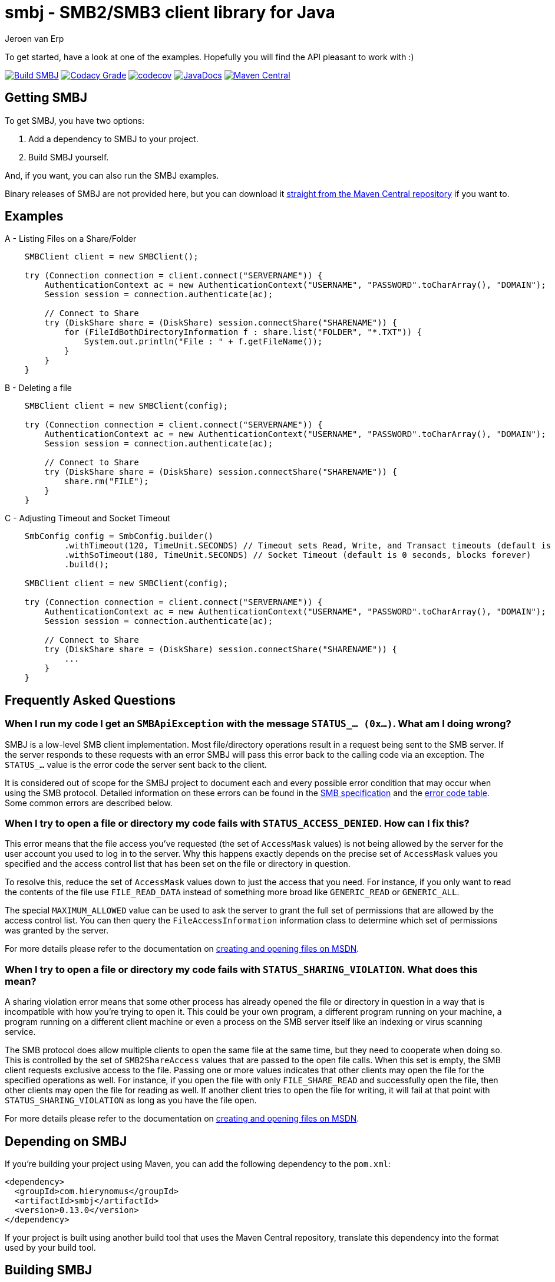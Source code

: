 = smbj - SMB2/SMB3 client library for Java
Jeroen van Erp
:smbj_groupid: com.hierynomus
:smbj_version: 0.13.0
:source-highlighter: pygments

To get started, have a look at one of the examples. Hopefully you will find the API pleasant to work with :)

image:https://github.com/hierynomus/smbj/actions/workflows/gradle.yml/badge.svg["Build SMBJ", link="https://github.com/hierynomus/smbj/actions/workflows/gradle.yml"]
image:https://app.codacy.com/project/badge/Grade/cf3df44c64c84035b58b054b4e219c24["Codacy Grade", link="https://app.codecov.io/gh/hierynomus/smbj"]
image:https://codecov.io/gh/hierynomus/smbj/branch/master/graph/badge.svg["codecov", link="https://codecov.io/gh/hierynomus/smbj"]
image:http://www.javadoc.io/badge/com.hierynomus/smbj.svg?color=blue["JavaDocs", link="http://www.javadoc.io/doc/com.hierynomus/smbj"]
image:https://maven-badges.herokuapp.com/maven-central/com.hierynomus/smbj/badge.svg["Maven Central",link="https://maven-badges.herokuapp.com/maven-central/com.hierynomus/smbj"]

== Getting SMBJ

To get SMBJ, you have two options:

. Add a dependency to SMBJ to your project.
. Build SMBJ yourself.

And, if you want, you can also run the SMBJ examples.

Binary releases of SMBJ are not provided here, but you can download it http://search.maven.org/#artifactdetails%7C{smbj_groupid}%7Csmbj%7C{smbj_version}%7Cjar[straight from the Maven Central repository] if you want to.

== Examples

A - Listing Files on a Share/Folder

```java

    SMBClient client = new SMBClient();

    try (Connection connection = client.connect("SERVERNAME")) {
        AuthenticationContext ac = new AuthenticationContext("USERNAME", "PASSWORD".toCharArray(), "DOMAIN");
        Session session = connection.authenticate(ac);

        // Connect to Share
        try (DiskShare share = (DiskShare) session.connectShare("SHARENAME")) {
            for (FileIdBothDirectoryInformation f : share.list("FOLDER", "*.TXT")) {
                System.out.println("File : " + f.getFileName());
            }
        }
    }

```

B - Deleting a file

```java

    SMBClient client = new SMBClient(config);

    try (Connection connection = client.connect("SERVERNAME")) {
        AuthenticationContext ac = new AuthenticationContext("USERNAME", "PASSWORD".toCharArray(), "DOMAIN");
        Session session = connection.authenticate(ac);

        // Connect to Share
        try (DiskShare share = (DiskShare) session.connectShare("SHARENAME")) {
            share.rm("FILE");
        }
    }

```

C - Adjusting Timeout and Socket Timeout

```java

    SmbConfig config = SmbConfig.builder()
            .withTimeout(120, TimeUnit.SECONDS) // Timeout sets Read, Write, and Transact timeouts (default is 60 seconds)
            .withSoTimeout(180, TimeUnit.SECONDS) // Socket Timeout (default is 0 seconds, blocks forever)
            .build();

    SMBClient client = new SMBClient(config);

    try (Connection connection = client.connect("SERVERNAME")) {
        AuthenticationContext ac = new AuthenticationContext("USERNAME", "PASSWORD".toCharArray(), "DOMAIN");
        Session session = connection.authenticate(ac);

        // Connect to Share
        try (DiskShare share = (DiskShare) session.connectShare("SHARENAME")) {
            ...
        }
    }

```

== Frequently Asked Questions

=== When I run my code I get an `SMBApiException` with the message `STATUS_... (0x...)`. What am I doing wrong?

SMBJ is a low-level SMB client implementation.
Most file/directory operations result in a request being sent to the SMB server.
If the server responds to these requests with an error SMBJ will pass this error back to the calling code via an exception.
The `STATUS_...` value is the error code the server sent back to the client.

It is considered out of scope for the SMBJ project to document each and every possible error condition that may occur when using the SMB protocol.
Detailed information on these errors can be found in the https://msdn.microsoft.com/en-us/library/cc246482.aspx[SMB specification] and the https://msdn.microsoft.com/en-us/library/cc704588.aspx[error code table].
Some common errors are described below.

=== When I try to open a file or directory my code fails with `STATUS_ACCESS_DENIED`. How can I fix this?

This error means that the file access you've requested (the set of `AccessMask` values) is not being allowed by the server for the user account you used to log in to the server.
Why this happens exactly depends on the precise set of `AccessMask` values you specified and the access control list that has been set on the file or directory in question.

To resolve this, reduce the set of `AccessMask` values down to just the access that you need.
For instance, if you only want to read the contents of the file use `FILE_READ_DATA` instead of something more broad like `GENERIC_READ` or `GENERIC_ALL`.

The special `MAXIMUM_ALLOWED` value can be used to ask the server to grant the full set of permissions that are allowed by the access control list.
You can then query the `FileAccessInformation` information class to determine which set of permissions was granted by the server.

For more details please refer to the documentation on https://docs.microsoft.com/en-us/windows/desktop/FileIO/creating-and-opening-files[creating and opening files on MSDN].

=== When I try to open a file or directory my code fails with `STATUS_SHARING_VIOLATION`. What does this mean?

A sharing violation error means that some other process has already opened the file or directory in question in a way that is incompatible with how you're trying to open it.
This could be your own program, a different program running on your machine, a program running on a different client machine or even a process on the SMB server itself like an indexing or virus scanning service.

The SMB protocol does allow multiple clients to open the same file at the same time, but they need to cooperate when doing so.
This is controlled by the set of `SMB2ShareAccess` values that are passed to the open file calls.
When this set is empty, the SMB client requests exclusive access to the file.
Passing one or more values indicates that other clients may open the file for the specified operations as well.
For instance, if you open the file with only `FILE_SHARE_READ` and successfully open the file, then other clients may open the file for reading as well.
If another client tries to open the file for writing, it will fail at that point with `STATUS_SHARING_VIOLATION` as long as you have the file open.

For more details please refer to the documentation on https://docs.microsoft.com/en-us/windows/desktop/FileIO/creating-and-opening-files[creating and opening files on MSDN].

== Depending on SMBJ
If you're building your project using Maven, you can add the following dependency to the `pom.xml`:

[source,xml,subs="verbatim,attributes"]
----
<dependency>
  <groupId>{smbj_groupid}</groupId>
  <artifactId>smbj</artifactId>
  <version>{smbj_version}</version>
</dependency>
----

If your project is built using another build tool that uses the Maven Central repository, translate this dependency into the format used by your build tool.

== Building SMBJ
. Clone the SMBJ repository.
. Ensure you have Java7 installed with the http://www.oracle.com/technetwork/java/javase/downloads/jce-7-download-432124.html[Unlimited strength Java Cryptography Extensions (JCE)].
. Run the command `./gradlew clean build`.

== Specifications
The implementation is based on the following specifications:

- https://msdn.microsoft.com/en-us/library/cc246482.aspx[[MS-SMB2\]: Server Message Block (SMB) Protocol Versions 2 and 3]
- https://msdn.microsoft.com/en-us/library/cc247021.aspx[[MS-SPNG\]: Simple and Protected GSS-API Negotiation Mechanism (SPNEGO) Extension]
- https://msdn.microsoft.com/en-us/library/cc236621.aspx[[MS-NLMP\]: NT LAN Manager (NTLM) Authentication Protocol]
- https://msdn.microsoft.com/en-us/library/cc230273.aspx[[MS-DTYP\]: Windows Data Types]
- https://msdn.microsoft.com/en-us/library/cc231196.aspx[[MS-ERREF\]: Windows Error Codes]
- https://msdn.microsoft.com/en-us/library/cc231987.aspx[[MS-FSCC\]: File System Control Codes]
- https://msdn.microsoft.com/en-us/library/cc226982.aspx[[MS-DFSC\]: Distributed File System (DFS): Referral Protocol]

== Changelog

=== 0.14.0 (2024-12-??)
* Add configuration option to disable signing (Fixes https://github.com/hierynomus/smbj/issues/817[#817])
* Upgrade dependencies
* Make share.queryInfo public to allow for exensibility (Fixes https://github.com/hierynomus/smbj/issues/836[#836])
* Add support for querying volume information (Fixes https://github.com/hierynomus/smbj/issues/837[#837])
* Set sessionKey whenever we have it from authentication, prevents NPE when server incorrectly does not recognise guest or anon credentials (Fixes https://github.com/hierynomus/smbj/issues/792[#792])

=== 0.13.0 (2023-11-20)
* Use FILE_OPEN_IF if no SMB2CreateDisposition provided (Fixes https://github.com/hierynomus/smbj/issues/786[#786])
* Integration tests rewritten to JUnit Jupiter and TestContainers
* Use BufferedInputStream to read Socket (Merged https://github.com/hierynomus/smbj/issues/795[#795])
* Clear serverList when last connection closed (Merged https://github.com/hierynomus/smbj/issues/719[#719])

=== 0.12.2 (2023-08-07)
* Added missing applicationKey getter to SessionContext (Merged https://github.com/hierynomus/smbj/pulls/776[#776])
* Fix error with anonymous authentication (Fixes https://github.com/hierynomus/smbj/issues/779[#779])

=== 0.12.1 (2023-07-13)
* Fix NPE when using SpnegoAuthenticator (Fixes https://github.com/hierynomus/smbj/issues/775[#775])

=== 0.12.0 (2023-07-06)
* Support signing and sealing of NTLM authentication
* Reworked NTLM authentication (Fixes https://github.com/hierynomus/smbj/issues/653[#653])
* Upgraded Gradle to 8.2
* Add support for reading / writing NIO ByteBuffers
* Ensure path is set for rmdir to prevent accidents (Fixes https://github.com/hierynomus/smbj/issues/756[#756])
* Ensure we call flip() on Buffer to avoid Java8/9 compatibility issues (Fixes https://github.com/hierynomus/smbj/issues/705[#705])
* Do not send SNB2EncryptionCapabilities if the withEncryptData is set to false (Fixes https://github.com/hierynomus/smbj/issues/747[#747])
* Added Implementation-Version and Implementation-Name to MANIFEST.MF (Fixes https://github.com/hierynomus/smbj/issues/743[#743])
* Bytes written by the SMB2Writer are now returned as long, correctly reporting on files >2GB (Fixes https://github.com/hierynomus/smbj/issues/740[#740])
* Reduce the amount of locking in Connection and DirectTcpTransport
* Fixed Cannot resolve path exception in DFS by specifying the correct TargetHint (Fixes https://github.com/hierynomus/smbj/issues/419[#419])
* Fixed ClassCastException in TargetInfo (Fixes https://github.com/hierynomus/smbj/issues/712[#712])
